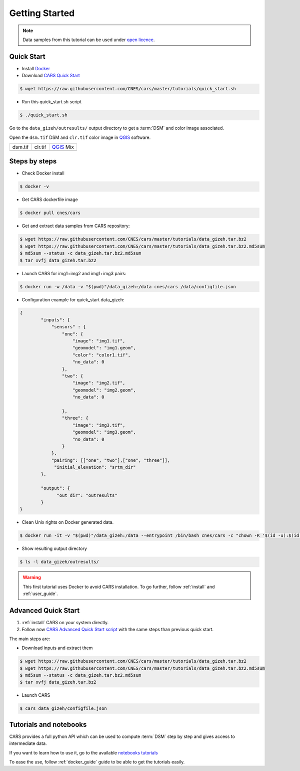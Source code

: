 .. _getting_started:

===============
Getting Started
===============

.. note::

  Data samples from this tutorial can be used under `open licence <https://www.etalab.gouv.fr/licence-ouverte-open-licence>`_.

Quick Start
===========
* Install `Docker <https://docs.docker.com/get-docker/>`_
* Download `CARS Quick Start  <https://raw.githubusercontent.com/CNES/cars/master/tutorials/quick_start.sh>`_

.. code-block:: console

    $ wget https://raw.githubusercontent.com/CNES/cars/master/tutorials/quick_start.sh

* Run this quick_start.sh script

.. code-block:: console

    $ ./quick_start.sh

Go to the ``data_gizeh/outresults/`` output directory to get a :term:`DSM` and color image associated.

Open the ``dsm.tif`` DSM and ``clr.tif`` color image in `QGIS`_ software.

.. |dsm| image:: images/dsm.png
  :width: 100%
.. |clr| image:: images/clr.png
  :width: 100%
.. |dsmclr| image:: images/dsm_clr.png
  :width: 100%

+--------------+-------------+-------------+
|   dsm.tif    |   clr.tif   | `QGIS`_ Mix |
+--------------+-------------+-------------+
| |dsm|        | |clr|       |  |dsmclr|   |
+--------------+-------------+-------------+

Steps by steps
==============

* Check Docker install

.. code-block:: console

    $ docker -v

* Get CARS dockerfile image

.. code-block:: console

    $ docker pull cnes/cars

* Get and extract data samples from CARS repository:

.. code-block:: console

    $ wget https://raw.githubusercontent.com/CNES/cars/master/tutorials/data_gizeh.tar.bz2
    $ wget https://raw.githubusercontent.com/CNES/cars/master/tutorials/data_gizeh.tar.bz2.md5sum
    $ md5sum --status -c data_gizeh.tar.bz2.md5sum
    $ tar xvfj data_gizeh.tar.bz2

* Launch CARS for img1+img2 and img1+img3 pairs:

.. code-block:: console

    $ docker run -w /data -v "$(pwd)"/data_gizeh:/data cnes/cars /data/configfile.json

* Configuration example for quick_start data_gizeh:

.. sourcecode:: text

    {
            "inputs": {
                "sensors" : {
                    "one": {
                        "image": "img1.tif",
                        "geomodel": "img1.geom",
                        "color": "color1.tif",
                        "no_data": 0
                    },
                    "two": {
                        "image": "img2.tif",
                        "geomodel": "img2.geom",
                        "no_data": 0

                    },
                    "three": {
                        "image": "img3.tif",
                        "geomodel": "img3.geom",
                        "no_data": 0
                    }
                },
                "pairing": [["one", "two"],["one", "three"]],
                 "initial_elevation": "srtm_dir"
            },

            "output": {
                  "out_dir": "outresults"
            }
    }


* Clean Unix rights on Docker generated data.

.. code-block:: console

    $ docker run -it -v "$(pwd)"/data_gizeh:/data --entrypoint /bin/bash cnes/cars -c "chown -R '$(id -u):$(id -g)' /data/"

* Show resulting output directory

.. code-block:: console

    $ ls -l data_gizeh/outresults/

.. warning::

	This first tutorial uses Docker to avoid CARS installation. To go further, follow :ref:`install` and :ref:`user_guide`.


Advanced Quick Start
====================

1. :ref:`install` CARS on your system directly.

2. Follow now `CARS Advanced Quick Start script  <https://raw.githubusercontent.com/CNES/cars/master/tutorials/quick_start_advanced.sh>`_ with the same steps than previous quick start.

The main steps are:

* Download inputs and extract them

.. code-block:: console

    $ wget https://raw.githubusercontent.com/CNES/cars/master/tutorials/data_gizeh.tar.bz2
    $ wget https://raw.githubusercontent.com/CNES/cars/master/tutorials/data_gizeh.tar.bz2.md5sum
    $ md5sum --status -c data_gizeh.tar.bz2.md5sum
    $ tar xvfj data_gizeh.tar.bz2

* Launch CARS

.. code-block:: console

    $ cars data_gizeh/configfile.json

Tutorials and notebooks
=======================

CARS provides a full python API which can be used to compute :term:`DSM` step by step and gives access to intermediate data.

If you want to learn how to use it, go to the available `notebooks tutorials <https://github.com/CNES/cars/tree/master/tutorials>`_

To ease the use, follow :ref:`docker_guide` guide to be able to get the tutorials easily.


.. _`QGIS`: https://www.qgis.org/



